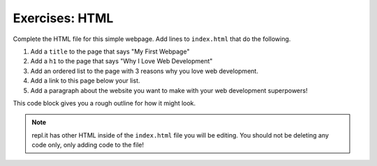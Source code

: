 Exercises: HTML
===============

Complete the HTML file for this simple webpage. Add lines to ``index.html`` that do the following.

1. Add a ``title`` to the page that says "My First Webpage"
2. Add a ``h1`` to the page that says "Why I Love Web Development"
3. Add an ordered list to the page with 3 reasons why you love web development.
4. Add a link to this page below your list.
5. Add a paragraph about the website you want to make with your web development superpowers!

This code block gives you a rough outline for how it might look.

.. replit:: html
   :slug: HTMLExercises
   :linenos:

   <!DOCTYPE html>
   <html>
      <head>
         <!-- title goes here --->
      </head>
      <body>
         <!-- h1 goes here --->
         <!-- ol goes here --->
         <!-- a goes here --->
         <!-- p goes here --->
      </body>
   </html>

.. note::

   repl.it has other HTML inside of the ``index.html`` file you will be editing. You should not be deleting any code only, only adding code to the file!